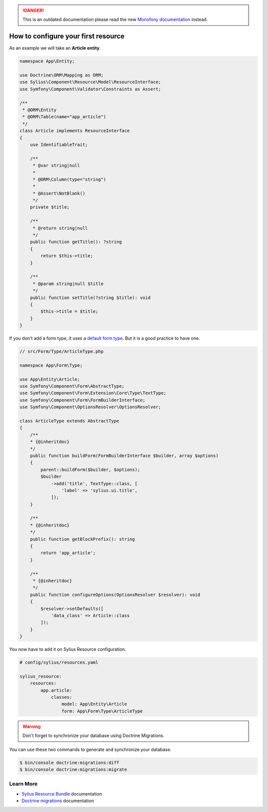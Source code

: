 .. rst-class:: outdated

.. danger::

   This is an outdated documentation please read the new `Monofony documentation`_ instead.

How to configure your first resource
====================================

As an example we will take an **Article entity**.


.. code-block:: php

    namespace App\Entity;

    use Doctrine\ORM\Mapping as ORM;
    use Sylius\Component\Resource\Model\ResourceInterface;
    use Symfony\Component\Validator\Constraints as Assert;

    /**
     * @ORM\Entity
     * @ORM\Table(name="app_article")
     */
    class Article implements ResourceInterface
    {
        use IdentifiableTrait;

        /**
         * @var string|null
         *
         * @ORM\Column(type="string")
         *
         * @Assert\NotBlank()
         */
        private $title;

        /**
         * @return string|null
         */
        public function getTitle(): ?string
        {
            return $this->title;
        }

        /**
         * @param string|null $title
         */
        public function setTitle(?string $title): void
        {
            $this->title = $title;
        }
    }


If you don't add a form type, it uses a `default form type`_. But it is a good practice to have one.

.. code-block:: php

    // src/Form/Type/ArticleType.php

    namespace App\Form\Type;

    use App\Entity\Article;
    use Symfony\Component\Form\AbstractType;
    use Symfony\Component\Form\Extension\Core\Type\TextType;
    use Symfony\Component\Form\FormBuilderInterface;
    use Symfony\Component\OptionsResolver\OptionsResolver;

    class ArticleType extends AbstractType
    {
        /**
        * {@inheritdoc}
        */
        public function buildForm(FormBuilderInterface $builder, array $options)
        {
            parent::buildForm($builder, $options);
            $builder
                ->add('title', TextType::class, [
                    'label' => 'sylius.ui.title',
                ]);
        }

        /**
        * {@inheritdoc}
        */
        public function getBlockPrefix(): string
        {
            return 'app_article';
        }

        /**
         * {@inheritdoc}
         */
        public function configureOptions(OptionsResolver $resolver): void
        {
            $resolver->setDefaults([
                'data_class' => Article::class
            ]);
        }
    }


You now have to add it on Sylius Resource configuration.

.. code-block:: yaml

    # config/sylius/resources.yaml

    sylius_resource:
        resources:
            app.article:
                classes:
                    model: App\Entity\Article
                    form: App\Form\Type\ArticleType

.. warning::

    Don't forget to synchronize your database using Doctrine Migrations.

You can use these two commands to generate and synchronize your database.

.. code-block:: bash

    $ bin/console doctrine:migrations:diff
    $ bin/console doctrine:migrations:migrate

Learn More
----------

* `Sylius Resource Bundle`_ documentation
* `Doctrine migrations`_ documentation

.. _`Sylius Resource Bundle`: https://github.com/Sylius/SyliusResourceBundle/blob/master/docs/index.md
.. _`Doctrine migrations`: https://symfony.com/doc/master/bundles/DoctrineMigrationsBundle/index.html
.. _`default form type`: https://github.com/Sylius/SyliusResourceBundle/blob/master/src/Bundle/Form/Type/DefaultResourceType.php
.. _Monofony documentation: https://docs.monofony.com
